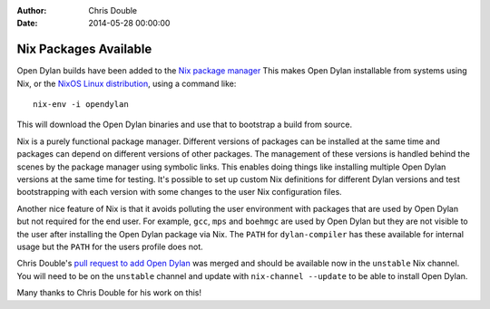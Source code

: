 :Author: Chris Double
:Date: 2014-05-28 00:00:00

Nix Packages Available
======================

Open Dylan builds have been added to the `Nix package manager`_
This makes Open Dylan installable from systems using Nix, or the
`NixOS Linux distribution`_, using a command like::

    nix-env -i opendylan

This will download the Open Dylan binaries and use that to bootstrap a
build from source.

Nix is a purely functional package manager. Different versions of
packages can be installed at the same time and packages can depend on
different versions of other packages. The management of these versions
is handled behind the scenes by the package manager using symbolic
links. This enables doing things like installing multiple Open Dylan
versions at the same time for testing. It's possible to set up custom
Nix definitions for different Dylan versions and test bootstrapping
with each version with some changes to the user Nix configuration
files.

Another nice feature of Nix is that it avoids polluting the user
environment with packages that are used by Open Dylan but not required
for the end user. For example, ``gcc``, ``mps`` and ``boehmgc`` are used by
Open Dylan but they are not visible to the user after installing the
Open Dylan package via Nix. The ``PATH`` for ``dylan-compiler`` has these
available for internal usage but the ``PATH`` for the users profile does
not.

Chris Double's `pull request to add Open Dylan`_ was merged and
should be available now in the ``unstable`` Nix channel. You will
need to be on the ``unstable`` channel and update with ``nix-channel --update``
to be able to install Open Dylan.

Many thanks to Chris Double for his work on this!


.. _Nix package manager: http://nixos.org/nix/
.. _NixOS Linux distribution: http://nixos.org/nixos/
.. _pull request to add Open Dylan: https://github.com/NixOS/nixpkgs/pull/2770
